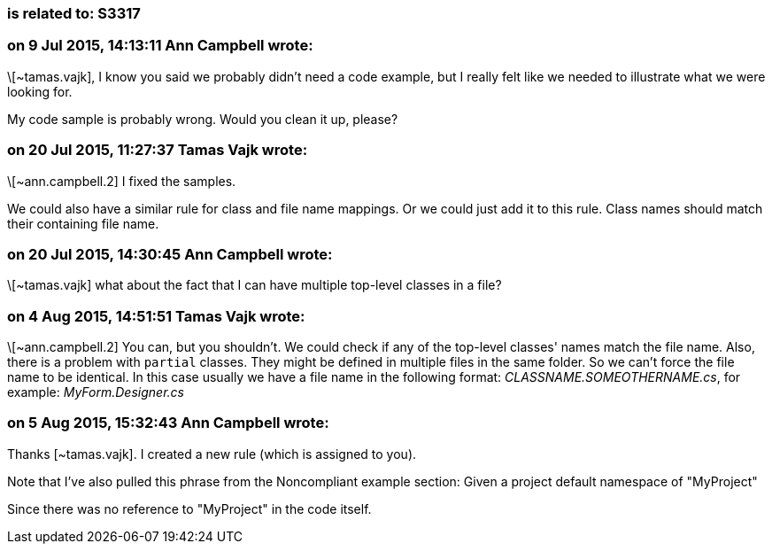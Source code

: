 === is related to: S3317

=== on 9 Jul 2015, 14:13:11 Ann Campbell wrote:
\[~tamas.vajk], I know you said we probably didn't need a code example, but I really felt like we needed to illustrate what we were looking for. 


My code sample is probably wrong. Would you clean it up, please?

=== on 20 Jul 2015, 11:27:37 Tamas Vajk wrote:
\[~ann.campbell.2] I fixed the samples. 


We could also have a similar rule for class and file name mappings. Or we could just add it to this rule. Class names should match their containing file name.

=== on 20 Jul 2015, 14:30:45 Ann Campbell wrote:
\[~tamas.vajk] what about the fact that I can have multiple top-level classes in a file?

=== on 4 Aug 2015, 14:51:51 Tamas Vajk wrote:
\[~ann.campbell.2] You can, but you shouldn't. We could check if any of the top-level classes' names match the file name. Also, there is a problem with ``++partial++`` classes. They might be defined in multiple files in the same folder. So we can't force the file name to be identical. In this case usually we have a file name in the following format: _CLASSNAME.SOMEOTHERNAME.cs_, for example: _MyForm.Designer.cs_

=== on 5 Aug 2015, 15:32:43 Ann Campbell wrote:
Thanks [~tamas.vajk]. I created a new rule (which is assigned to you).


Note that I've also pulled this phrase from the Noncompliant example section: Given a project default namespace of "MyProject"

Since there was no reference to "MyProject" in the code itself.

